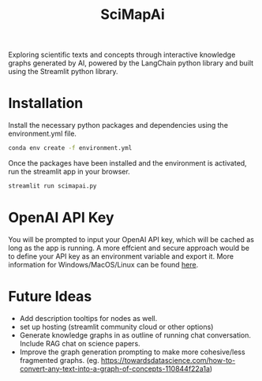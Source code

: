 #+title: SciMapAi
Exploring scientific texts and concepts through interactive knowledge graphs generated by AI, powered by the LangChain python library and built using the Streamlit python library.

* Installation
Install the necessary python packages and dependencies using the environment.yml file.

#+begin_src bash
conda env create -f environment.yml
#+end_src

Once the packages have been installed and the environment is activated, run the streamlit app in your browser.
#+begin_src bash
streamlit run scimapai.py
#+end_src

* OpenAI API Key
You will be prompted to input your OpenAI API key, which will be cached as long as the app is running. A more effcient and secure approach would be to define your API key as an environment variable and export it. More information for Windows/MacOS/Linux can be found [[https://www3.ntu.edu.sg/home/ehchua/programming/howto/Environment_Variables.html][here]].

* Future Ideas
- Add description tooltips for nodes as well.
- set up hosting (streamlit community cloud or other options)
- Generate knowledge graphs in as outline of running chat conversation. Include RAG chat on science papers.
- Improve the graph generation prompting to make more cohesive/less fragmented graphs. (eg. https://towardsdatascience.com/how-to-convert-any-text-into-a-graph-of-concepts-110844f22a1a)
